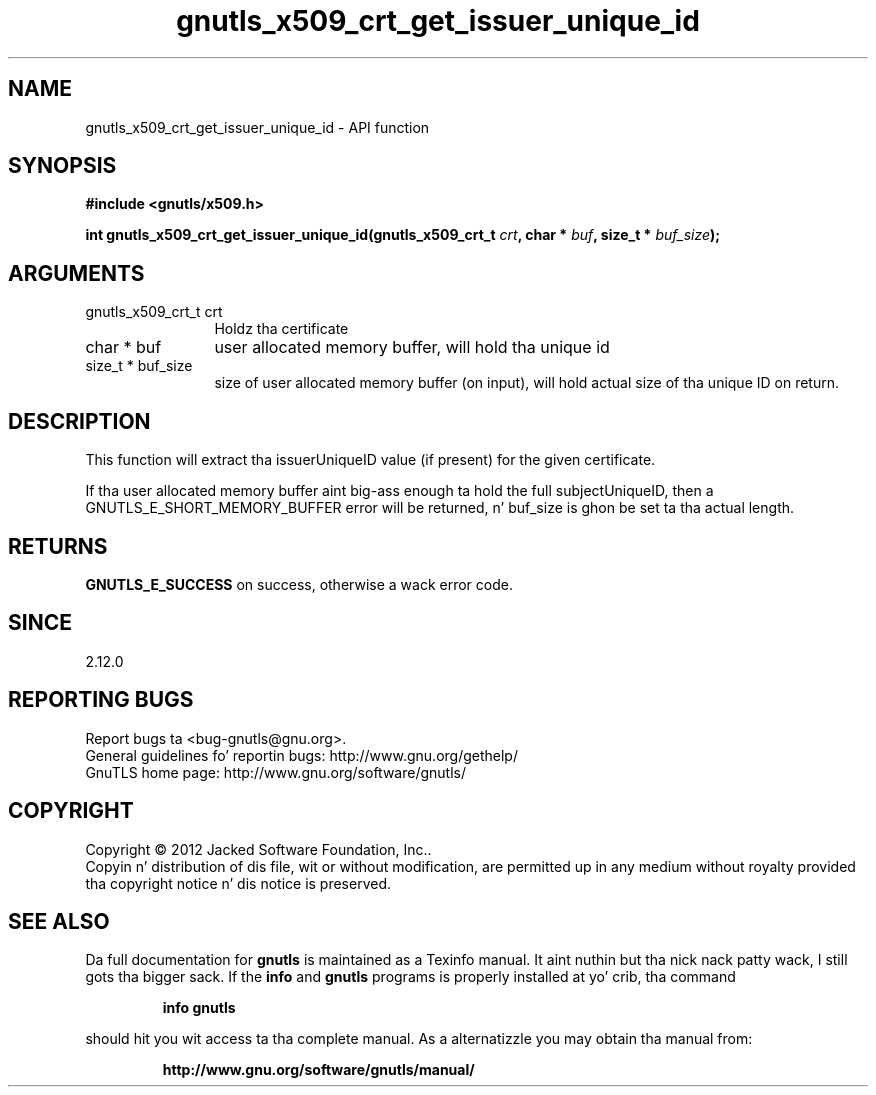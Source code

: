 .\" DO NOT MODIFY THIS FILE!  Dat shiznit was generated by gdoc.
.TH "gnutls_x509_crt_get_issuer_unique_id" 3 "3.1.15" "gnutls" "gnutls"
.SH NAME
gnutls_x509_crt_get_issuer_unique_id \- API function
.SH SYNOPSIS
.B #include <gnutls/x509.h>
.sp
.BI "int gnutls_x509_crt_get_issuer_unique_id(gnutls_x509_crt_t " crt ", char * " buf ", size_t * " buf_size ");"
.SH ARGUMENTS
.IP "gnutls_x509_crt_t crt" 12
Holdz tha certificate
.IP "char * buf" 12
user allocated memory buffer, will hold tha unique id
.IP "size_t * buf_size" 12
size of user allocated memory buffer (on input), will hold
actual size of tha unique ID on return.
.SH "DESCRIPTION"
This function will extract tha issuerUniqueID value (if present) for
the given certificate.

If tha user allocated memory buffer aint big-ass enough ta hold the
full subjectUniqueID, then a GNUTLS_E_SHORT_MEMORY_BUFFER error will be
returned, n' buf_size is ghon be set ta tha actual length.
.SH "RETURNS"
\fBGNUTLS_E_SUCCESS\fP on success, otherwise a wack error code.
.SH "SINCE"
2.12.0
.SH "REPORTING BUGS"
Report bugs ta <bug-gnutls@gnu.org>.
.br
General guidelines fo' reportin bugs: http://www.gnu.org/gethelp/
.br
GnuTLS home page: http://www.gnu.org/software/gnutls/

.SH COPYRIGHT
Copyright \(co 2012 Jacked Software Foundation, Inc..
.br
Copyin n' distribution of dis file, wit or without modification,
are permitted up in any medium without royalty provided tha copyright
notice n' dis notice is preserved.
.SH "SEE ALSO"
Da full documentation for
.B gnutls
is maintained as a Texinfo manual. It aint nuthin but tha nick nack patty wack, I still gots tha bigger sack.  If the
.B info
and
.B gnutls
programs is properly installed at yo' crib, tha command
.IP
.B info gnutls
.PP
should hit you wit access ta tha complete manual.
As a alternatizzle you may obtain tha manual from:
.IP
.B http://www.gnu.org/software/gnutls/manual/
.PP
